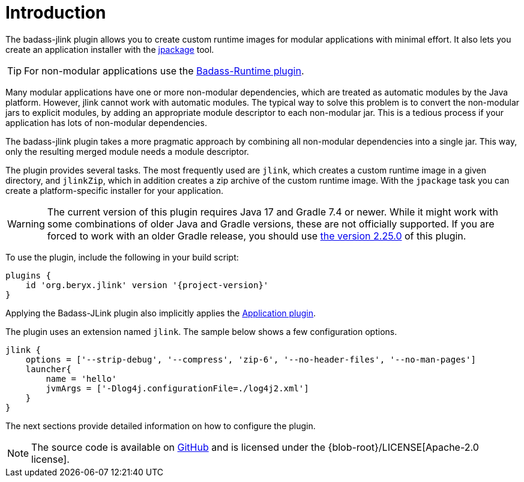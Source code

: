 [[introduction]]
= Introduction

The badass-jlink plugin allows you to create custom runtime images for modular applications with minimal effort.
It also lets you create an application installer with the https://openjdk.java.net/jeps/392[jpackage] tool.

TIP:  For non-modular applications use the https://badass-runtime-plugin.beryx.org/releases/latest/[Badass-Runtime plugin].

Many modular applications have one or more non-modular dependencies, which are treated as automatic modules by the Java platform.
However, jlink cannot work with automatic modules.
The typical way to solve this problem is to convert the non-modular jars to explicit modules, by adding an appropriate module descriptor to each non-modular jar.
This is a tedious process if your application has lots of non-modular dependencies.

The badass-jlink plugin takes a more pragmatic approach by combining all non-modular dependencies into a single jar.
This way, only the resulting merged module needs a module descriptor.

The plugin provides several tasks. The most frequently used are `jlink`, which creates a custom runtime image in a given directory,
and `jlinkZip`, which in addition creates a zip archive of the custom runtime image.
With the `jpackage` task you can create a platform-specific installer for your application.

WARNING: The current version of this plugin requires Java 17 and Gradle 7.4 or newer.
While it might work with some combinations of older Java and Gradle versions, these are not officially supported.
If you are forced to work with an older Gradle release, you should use https://badass-jlink-plugin.beryx.org/releases/2.25.0/[the version 2.25.0] of this plugin.

To use the plugin, include the following in your build script:

[source,groovy]
[subs="attributes",options="nowrap"]
----
plugins {
    id 'org.beryx.jlink' version '{project-version}'
}
----

Applying the Badass-JLink plugin also implicitly applies the https://docs.gradle.org/current/userguide/application_plugin.html[Application plugin].

The plugin uses an extension named `jlink`.
The sample below shows a few configuration options.

[source,groovy]
----
jlink {
    options = ['--strip-debug', '--compress', 'zip-6', '--no-header-files', '--no-man-pages']
    launcher{
        name = 'hello'
        jvmArgs = ['-Dlog4j.configurationFile=./log4j2.xml']
    }
}
----

The next sections provide detailed information on how to configure the plugin.

NOTE: The source code is available on https://github.com/beryx/badass-jlink-plugin[GitHub] and is licensed under the {blob-root}/LICENSE[Apache-2.0 license].
